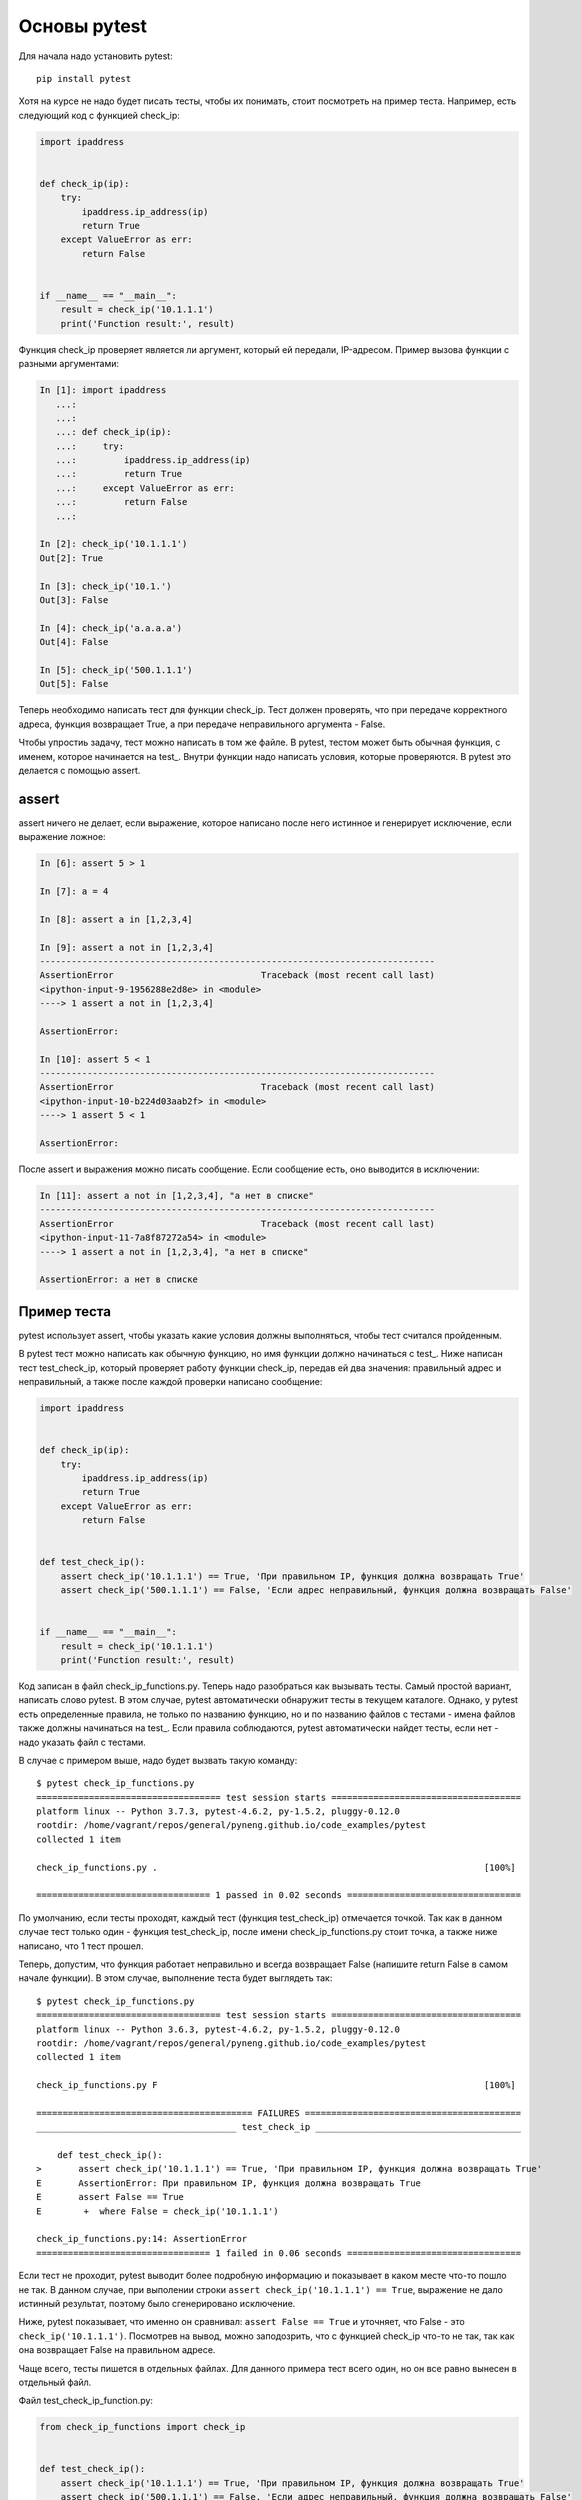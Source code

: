 Основы pytest
-------------

Для начала надо установить pytest:

::

    pip install pytest

Хотя на курсе не надо будет писать тесты, чтобы их понимать, стоит
посмотреть на пример теста. Например, есть следующий код с функцией
check_ip:

.. code:: python

    import ipaddress


    def check_ip(ip):
        try:
            ipaddress.ip_address(ip)
            return True
        except ValueError as err:
            return False


    if __name__ == "__main__":
        result = check_ip('10.1.1.1')
        print('Function result:', result)

Функция check_ip проверяет является ли аргумент, который ей передали,
IP-адресом. Пример вызова функции с разными аргументами:

.. code:: python

    In [1]: import ipaddress
       ...:
       ...:
       ...: def check_ip(ip):
       ...:     try:
       ...:         ipaddress.ip_address(ip)
       ...:         return True
       ...:     except ValueError as err:
       ...:         return False
       ...:

    In [2]: check_ip('10.1.1.1')
    Out[2]: True

    In [3]: check_ip('10.1.')
    Out[3]: False

    In [4]: check_ip('a.a.a.a')
    Out[4]: False

    In [5]: check_ip('500.1.1.1')
    Out[5]: False

Теперь необходимо написать тест для функции check_ip. Тест должен
проверять, что при передаче корректного адреса, функция возвращает True,
а при передаче неправильного аргумента - False.

Чтобы упростиь задачу, тест можно написать в том же файле. В pytest,
тестом может быть обычная функция, с именем, которое начинается на
test_. Внутри функции надо написать условия, которые проверяются. В
pytest это делается с помощью assert.

assert
~~~~~~

assert ничего не делает, если выражение, которое написано после него
истинное и генерирует исключение, если выражение ложное:

.. code:: python

    In [6]: assert 5 > 1

    In [7]: a = 4

    In [8]: assert a in [1,2,3,4]

    In [9]: assert a not in [1,2,3,4]
    ---------------------------------------------------------------------------
    AssertionError                            Traceback (most recent call last)
    <ipython-input-9-1956288e2d8e> in <module>
    ----> 1 assert a not in [1,2,3,4]

    AssertionError:

    In [10]: assert 5 < 1
    ---------------------------------------------------------------------------
    AssertionError                            Traceback (most recent call last)
    <ipython-input-10-b224d03aab2f> in <module>
    ----> 1 assert 5 < 1

    AssertionError:

После assert и выражения можно писать сообщение. Если сообщение есть,
оно выводится в исключении:

.. code:: python

    In [11]: assert a not in [1,2,3,4], "а нет в списке"
    ---------------------------------------------------------------------------
    AssertionError                            Traceback (most recent call last)
    <ipython-input-11-7a8f87272a54> in <module>
    ----> 1 assert a not in [1,2,3,4], "а нет в списке"

    AssertionError: а нет в списке

Пример теста
~~~~~~~~~~~~

pytest использует assert, чтобы указать какие условия должны
выполняться, чтобы тест считался пройденным.

В pytest тест можно написать как обычную функцию, но имя функции должно
начинаться с test_. Ниже написан тест test_check_ip, который
проверяет работу функции check_ip, передав ей два значения: правильный
адрес и неправильный, а также после каждой проверки написано сообщение:

.. code:: python

    import ipaddress


    def check_ip(ip):
        try:
            ipaddress.ip_address(ip)
            return True
        except ValueError as err:
            return False


    def test_check_ip():
        assert check_ip('10.1.1.1') == True, 'При правильном IP, функция должна возвращать True'
        assert check_ip('500.1.1.1') == False, 'Если адрес неправильный, функция должна возвращать False'


    if __name__ == "__main__":
        result = check_ip('10.1.1.1')
        print('Function result:', result)

Код записан в файл check_ip_functions.py. Теперь надо разобраться как
вызывать тесты. Самый простой вариант, написать слово pytest. В этом
случае, pytest автоматически обнаружит тесты в текущем каталоге. Однако,
у pytest есть определенные правила, не только по названию функцию, но и
по названию файлов с тестами - имена файлов также должны начинаться на
test_. Если правила соблюдаются, pytest автоматически найдет тесты,
если нет - надо указать файл с тестами.

В случае с примером выше, надо будет вызвать такую команду:

::

    $ pytest check_ip_functions.py
    =================================== test session starts ====================================
    platform linux -- Python 3.7.3, pytest-4.6.2, py-1.5.2, pluggy-0.12.0
    rootdir: /home/vagrant/repos/general/pyneng.github.io/code_examples/pytest
    collected 1 item

    check_ip_functions.py .                                                              [100%]

    ================================= 1 passed in 0.02 seconds =================================

По умолчанию, если тесты проходят, каждый тест (функция test_check_ip)
отмечается точкой. Так как в данном случае тест только один - функция
test_check_ip, после имени check_ip_functions.py стоит точка, а
также ниже написано, что 1 тест прошел.

Теперь, допустим, что функция работает неправильно и всегда возвращает
False (напишите return False в самом начале функции). В этом случае,
выполнение теста будет выглядеть так:

::

    $ pytest check_ip_functions.py
    =================================== test session starts ====================================
    platform linux -- Python 3.6.3, pytest-4.6.2, py-1.5.2, pluggy-0.12.0
    rootdir: /home/vagrant/repos/general/pyneng.github.io/code_examples/pytest
    collected 1 item

    check_ip_functions.py F                                                              [100%]

    ========================================= FAILURES =========================================
    ______________________________________ test_check_ip _______________________________________

        def test_check_ip():
    >       assert check_ip('10.1.1.1') == True, 'При правильном IP, функция должна возвращать True'
    E       AssertionError: При правильном IP, функция должна возвращать True
    E       assert False == True
    E        +  where False = check_ip('10.1.1.1')

    check_ip_functions.py:14: AssertionError
    ================================= 1 failed in 0.06 seconds =================================

Если тест не проходит, pytest выводит более подробную информацию и
показывает в каком месте что-то пошло не так. В данном случае, при
выполении строки ``assert check_ip('10.1.1.1') == True``, выражение не
дало истинный результат, поэтому было сгенерировано исключение.

Ниже, pytest показывает, что именно он сравнивал:
``assert False == True`` и уточняет, что False - это
``check_ip('10.1.1.1')``. Посмотрев на вывод, можно заподозрить, что с
функцией check_ip что-то не так, так как она возвращает False на
правильном адресе.

Чаще всего, тесты пишется в отдельных файлах. Для данного примера тест
всего один, но он все равно вынесен в отдельный файл.

Файл test_check_ip_function.py:

.. code:: python

    from check_ip_functions import check_ip


    def test_check_ip():
        assert check_ip('10.1.1.1') == True, 'При правильном IP, функция должна возвращать True'
        assert check_ip('500.1.1.1') == False, 'Если адрес неправильный, функция должна возвращать False'

Файл check_ip_functions.py:

.. code:: python

    import ipaddress


    def check_ip(ip):
        #return False
        try:
            ipaddress.ip_address(ip)
            return True
        except ValueError as err:
            return False


    if __name__ == "__main__":
        result = check_ip('10.1.1.1')
        print('Function result:', result)

В таком случае, тест можно запустить не указывая файл:

::

    $ pytest
    =================================== test session starts ====================================
    platform linux -- Python 3.6.3, pytest-4.6.2, py-1.5.2, pluggy-0.12.0
    rootdir: /home/vagrant/repos/general/pyneng.github.io/code_examples/pytest
    collected 1 item

    test_check_ip_function.py .                                                          [100%]

    ================================= 1 passed in 0.02 seconds =================================

